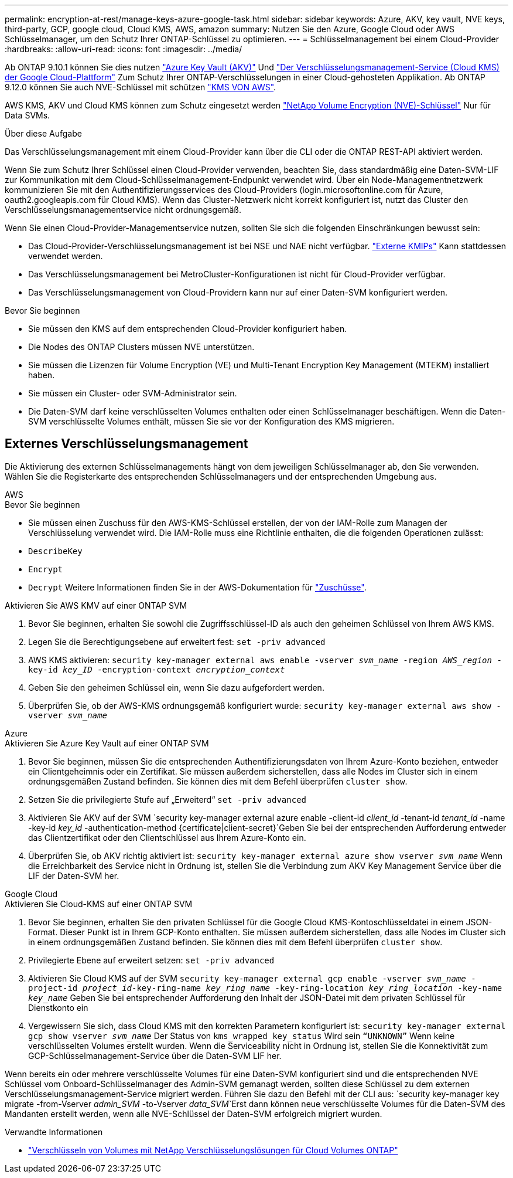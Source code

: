 ---
permalink: encryption-at-rest/manage-keys-azure-google-task.html 
sidebar: sidebar 
keywords: Azure, AKV, key vault, NVE keys, third-party, GCP, google cloud, Cloud KMS, AWS, amazon 
summary: Nutzen Sie den Azure, Google Cloud oder AWS Schlüsselmanager, um den Schutz Ihrer ONTAP-Schlüssel zu optimieren. 
---
= Schlüsselmanagement bei einem Cloud-Provider
:hardbreaks:
:allow-uri-read: 
:icons: font
:imagesdir: ../media/


[role="lead"]
Ab ONTAP 9.10.1 können Sie dies nutzen link:https://docs.microsoft.com/en-us/azure/key-vault/general/basic-concepts["Azure Key Vault (AKV)"^] Und link:https://cloud.google.com/kms/docs["Der Verschlüsselungsmanagement-Service (Cloud KMS) der Google Cloud-Plattform"^] Zum Schutz Ihrer ONTAP-Verschlüsselungen in einer Cloud-gehosteten Applikation. Ab ONTAP 9.12.0 können Sie auch NVE-Schlüssel mit schützen link:https://docs.aws.amazon.com/kms/latest/developerguide/overview.html["KMS VON AWS"^].

AWS KMS, AKV und Cloud KMS können zum Schutz eingesetzt werden link:configure-netapp-volume-encryption-concept.html["NetApp Volume Encryption (NVE)-Schlüssel"] Nur für Data SVMs.

.Über diese Aufgabe
Das Verschlüsselungsmanagement mit einem Cloud-Provider kann über die CLI oder die ONTAP REST-API aktiviert werden.

Wenn Sie zum Schutz Ihrer Schlüssel einen Cloud-Provider verwenden, beachten Sie, dass standardmäßig eine Daten-SVM-LIF zur Kommunikation mit dem Cloud-Schlüsselmanagement-Endpunkt verwendet wird. Über ein Node-Managementnetzwerk kommunizieren Sie mit den Authentifizierungsservices des Cloud-Providers (login.microsoftonline.com für Azure, oauth2.googleapis.com für Cloud KMS). Wenn das Cluster-Netzwerk nicht korrekt konfiguriert ist, nutzt das Cluster den Verschlüsselungsmanagementservice nicht ordnungsgemäß.

Wenn Sie einen Cloud-Provider-Managementservice nutzen, sollten Sie sich die folgenden Einschränkungen bewusst sein:

* Das Cloud-Provider-Verschlüsselungsmanagement ist bei NSE und NAE nicht verfügbar. link:enable-external-key-management-96-later-nve-task.html["Externe KMIPs"] Kann stattdessen verwendet werden.
* Das Verschlüsselungsmanagement bei MetroCluster-Konfigurationen ist nicht für Cloud-Provider verfügbar.
* Das Verschlüsselungsmanagement von Cloud-Providern kann nur auf einer Daten-SVM konfiguriert werden.


.Bevor Sie beginnen
* Sie müssen den KMS auf dem entsprechenden Cloud-Provider konfiguriert haben.
* Die Nodes des ONTAP Clusters müssen NVE unterstützen.
* Sie müssen die Lizenzen für Volume Encryption (VE) und Multi-Tenant Encryption Key Management (MTEKM) installiert haben.
* Sie müssen ein Cluster- oder SVM-Administrator sein.
* Die Daten-SVM darf keine verschlüsselten Volumes enthalten oder einen Schlüsselmanager beschäftigen. Wenn die Daten-SVM verschlüsselte Volumes enthält, müssen Sie sie vor der Konfiguration des KMS migrieren.




== Externes Verschlüsselungsmanagement

Die Aktivierung des externen Schlüsselmanagements hängt von dem jeweiligen Schlüsselmanager ab, den Sie verwenden. Wählen Sie die Registerkarte des entsprechenden Schlüsselmanagers und der entsprechenden Umgebung aus.

[role="tabbed-block"]
====
.AWS
--
.Bevor Sie beginnen
* Sie müssen einen Zuschuss für den AWS-KMS-Schlüssel erstellen, der von der IAM-Rolle zum Managen der Verschlüsselung verwendet wird. Die IAM-Rolle muss eine Richtlinie enthalten, die die folgenden Operationen zulässt:
* `DescribeKey`
* `Encrypt`
* `Decrypt`
Weitere Informationen finden Sie in der AWS-Dokumentation für link:https://docs.aws.amazon.com/kms/latest/developerguide/concepts.html#grant["Zuschüsse"^].


.Aktivieren Sie AWS KMV auf einer ONTAP SVM
. Bevor Sie beginnen, erhalten Sie sowohl die Zugriffsschlüssel-ID als auch den geheimen Schlüssel von Ihrem AWS KMS.
. Legen Sie die Berechtigungsebene auf erweitert fest:
`set -priv advanced`
. AWS KMS aktivieren:
`security key-manager external aws enable -vserver _svm_name_ -region _AWS_region_ -key-id _key_ID_ -encryption-context _encryption_context_`
. Geben Sie den geheimen Schlüssel ein, wenn Sie dazu aufgefordert werden.
. Überprüfen Sie, ob der AWS-KMS ordnungsgemäß konfiguriert wurde:
`security key-manager external aws show -vserver _svm_name_`


--
.Azure
--
.Aktivieren Sie Azure Key Vault auf einer ONTAP SVM
. Bevor Sie beginnen, müssen Sie die entsprechenden Authentifizierungsdaten von Ihrem Azure-Konto beziehen, entweder ein Clientgeheimnis oder ein Zertifikat. Sie müssen außerdem sicherstellen, dass alle Nodes im Cluster sich in einem ordnungsgemäßen Zustand befinden. Sie können dies mit dem Befehl überprüfen `cluster show`.
. Setzen Sie die privilegierte Stufe auf „Erweiterd“
`set -priv advanced`
. Aktivieren Sie AKV auf der SVM
`security key-manager external azure enable -client-id _client_id_ -tenant-id _tenant_id_ -name -key-id _key_id_ -authentication-method {certificate|client-secret}`Geben Sie bei der entsprechenden Aufforderung entweder das Clientzertifikat oder den Clientschlüssel aus Ihrem Azure-Konto ein.
. Überprüfen Sie, ob AKV richtig aktiviert ist:
`security key-manager external azure show vserver _svm_name_`
Wenn die Erreichbarkeit des Service nicht in Ordnung ist, stellen Sie die Verbindung zum AKV Key Management Service über die LIF der Daten-SVM her.


--
.Google Cloud
--
.Aktivieren Sie Cloud-KMS auf einer ONTAP SVM
. Bevor Sie beginnen, erhalten Sie den privaten Schlüssel für die Google Cloud KMS-Kontoschlüsseldatei in einem JSON-Format. Dieser Punkt ist in Ihrem GCP-Konto enthalten.
Sie müssen außerdem sicherstellen, dass alle Nodes im Cluster sich in einem ordnungsgemäßen Zustand befinden. Sie können dies mit dem Befehl überprüfen `cluster show`.
. Privilegierte Ebene auf erweitert setzen:
`set -priv advanced`
. Aktivieren Sie Cloud KMS auf der SVM
`security key-manager external gcp enable -vserver _svm_name_ -project-id _project_id_-key-ring-name _key_ring_name_ -key-ring-location _key_ring_location_ -key-name _key_name_`
Geben Sie bei entsprechender Aufforderung den Inhalt der JSON-Datei mit dem privaten Schlüssel für Dienstkonto ein
. Vergewissern Sie sich, dass Cloud KMS mit den korrekten Parametern konfiguriert ist:
`security key-manager external gcp show vserver _svm_name_`
Der Status von `kms_wrapped_key_status` Wird sein `“UNKNOWN”` Wenn keine verschlüsselten Volumes erstellt wurden.
Wenn die Serviceability nicht in Ordnung ist, stellen Sie die Konnektivität zum GCP-Schlüsselmanagement-Service über die Daten-SVM LIF her.


--
====
Wenn bereits ein oder mehrere verschlüsselte Volumes für eine Daten-SVM konfiguriert sind und die entsprechenden NVE Schlüssel vom Onboard-Schlüsselmanager des Admin-SVM gemanagt werden, sollten diese Schlüssel zu dem externen Verschlüsselungsmanagement-Service migriert werden. Führen Sie dazu den Befehl mit der CLI aus:
`security key-manager key migrate -from-Vserver _admin_SVM_ -to-Vserver _data_SVM_`Erst dann können neue verschlüsselte Volumes für die Daten-SVM des Mandanten erstellt werden, wenn alle NVE-Schlüssel der Daten-SVM erfolgreich migriert wurden.

.Verwandte Informationen
* link:https://docs.netapp.com/us-en/cloud-manager-cloud-volumes-ontap/task-encrypting-volumes.html["Verschlüsseln von Volumes mit NetApp Verschlüsselungslösungen für Cloud Volumes ONTAP"^]

